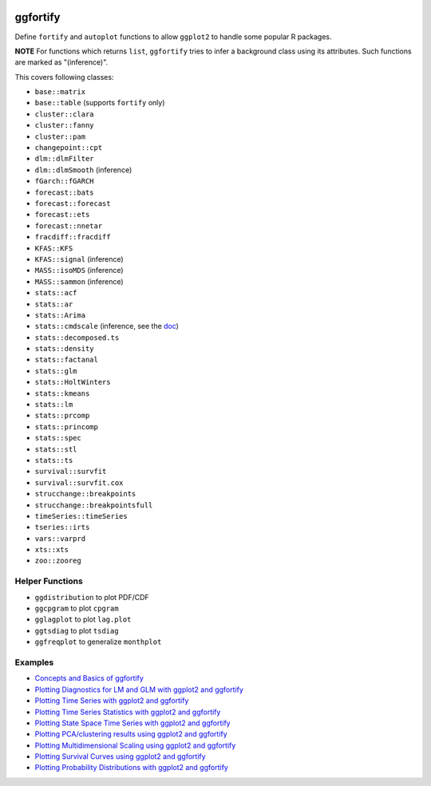 
.. image:: https://travis-ci.org/sinhrks/ggfortify.svg?branch=master
    :target: https://travis-ci.org/sinhrks/ggfortify

ggfortify
=========

Define ``fortify`` and ``autoplot`` functions to allow ``ggplot2`` to handle some popular R packages.

**NOTE** For functions which returns ``list``, ``ggfortify`` tries to infer a background class using its attributes. Such functions are marked as "(inference)".


This covers following classes:

- ``base::matrix``
- ``base::table`` (supports ``fortify`` only)
- ``cluster::clara``
- ``cluster::fanny``
- ``cluster::pam``
- ``changepoint::cpt``
- ``dlm::dlmFilter``
- ``dlm::dlmSmooth`` (inference)
- ``fGarch::fGARCH``
- ``forecast::bats``
- ``forecast::forecast``
- ``forecast::ets``
- ``forecast::nnetar``
- ``fracdiff::fracdiff``
- ``KFAS::KFS``
- ``KFAS::signal`` (inference)
- ``MASS::isoMDS`` (inference)
- ``MASS::sammon`` (inference)
- ``stats::acf``
- ``stats::ar``
- ``stats::Arima``
- ``stats::cmdscale`` (inference, see the `doc <http://rpubs.com/sinhrks/plot_mds>`_)
- ``stats::decomposed.ts``
- ``stats::density``
- ``stats::factanal``
- ``stats::glm``
- ``stats::HoltWinters``
- ``stats::kmeans``
- ``stats::lm``
- ``stats::prcomp``
- ``stats::princomp``
- ``stats::spec``
- ``stats::stl``
- ``stats::ts``
- ``survival::survfit``
- ``survival::survfit.cox``
- ``strucchange::breakpoints``
- ``strucchange::breakpointsfull``
- ``timeSeries::timeSeries``
- ``tseries::irts``
- ``vars::varprd``
- ``xts::xts``
- ``zoo::zooreg``

Helper Functions
----------------

- ``ggdistribution`` to plot PDF/CDF
- ``ggcpgram`` to plot ``cpgram``
- ``gglagplot`` to plot ``lag.plot``
- ``ggtsdiag`` to plot ``tsdiag``
- ``ggfreqplot`` to generalize ``monthplot``

Examples
--------

* `Concepts and Basics of ggfortify <http://rpubs.com/sinhrks/basics>`_
* `Plotting Diagnostics for LM and GLM with ggplot2 and ggfortify <http://rpubs.com/sinhrks/plot_lm>`_
* `Plotting Time Series with ggplot2 and ggfortify <http://rpubs.com/sinhrks/plot_ts>`_
* `Plotting Time Series Statistics with ggplot2 and ggfortify <http://rpubs.com/sinhrks/plot_tsstats>`_
* `Plotting State Space Time Series with ggplot2 and ggfortify <http://rpubs.com/sinhrks/plot_ts_dlm>`_
* `Plotting PCA/clustering results using ggplot2 and ggfortify <http://rpubs.com/sinhrks/plot_pca>`_
* `Plotting Multidimensional Scaling using ggplot2 and ggfortify <http://rpubs.com/sinhrks/plot_mds>`_
* `Plotting Survival Curves using ggplot2 and ggfortify <http://rpubs.com/sinhrks/plot_surv>`_
* `Plotting Probability Distributions with ggplot2 and ggfortify <http://rpubs.com/sinhrks/plot_dist>`_
